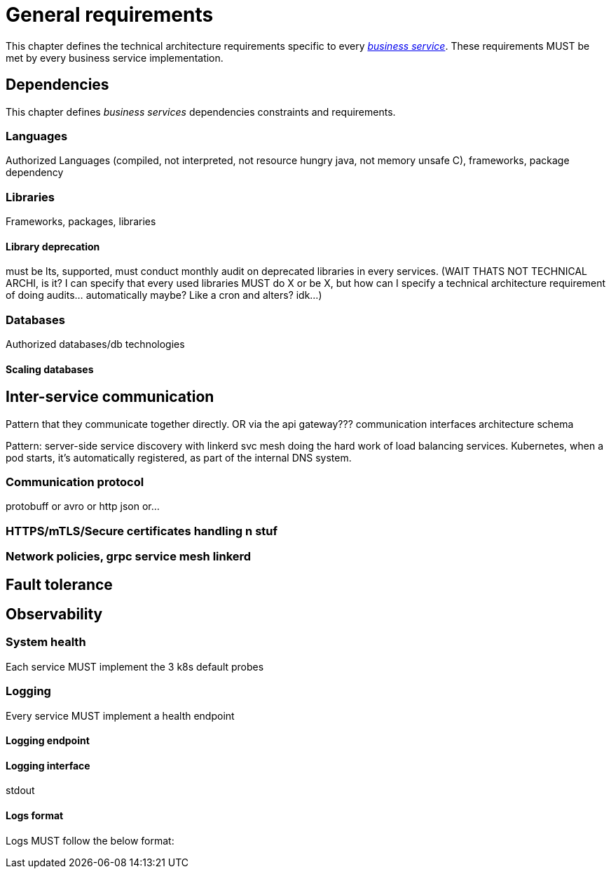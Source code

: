= General requirements

This chapter defines the technical architecture requirements specific to every xref:glossary.adoc#definitions-of-terms[_business service_]. These requirements MUST be met by every business service implementation.

== Dependencies

This chapter defines _business services_ dependencies constraints and requirements.

=== Languages

Authorized Languages (compiled, not interpreted, not resource hungry java, not memory unsafe C), frameworks, package dependency

=== Libraries

Frameworks, packages, libraries

==== Library deprecation

must be lts, supported, must conduct monthly audit on deprecated libraries in every services. (WAIT THATS NOT TECHNICAL ARCHI, is it? I can specify that every used libraries MUST do X or be X, but how can I specify a technical architecture requirement of doing audits... automatically maybe? Like a cron and alters? idk...)

=== Databases

Authorized databases/db technologies

==== Scaling databases

== Inter-service communication

Pattern that they communicate together directly. OR via the api gateway???
communication interfaces architecture schema

Pattern: server-side service discovery with linkerd svc mesh doing the hard work of load balancing services. Kubernetes, when a pod starts, it's automatically registered, as part of the internal DNS system.

=== Communication protocol

protobuff or avro or http json or...

=== HTTPS/mTLS/Secure certificates handling n stuf

=== Network policies, grpc service mesh linkerd

== Fault tolerance

== Observability

=== System health

Each service MUST implement the 3 k8s default probes

=== Logging

Every service MUST implement a health endpoint

==== Logging endpoint

==== Logging interface

stdout

==== Logs format

Logs MUST follow the below format:

```

```
